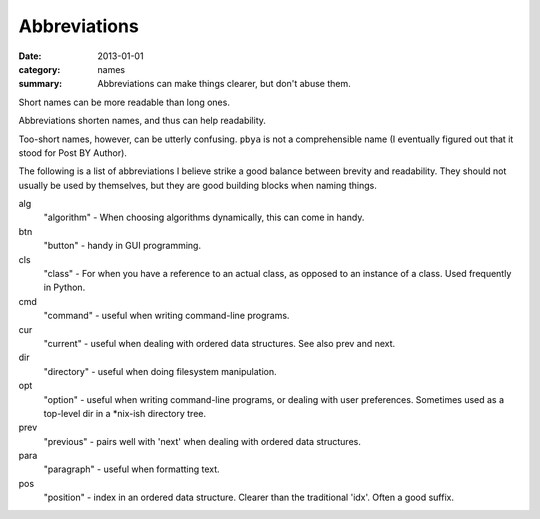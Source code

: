 Abbreviations
=============

:date: 2013-01-01
:category: names
:summary: Abbreviations can make things clearer, but don't abuse them.


Short names can be more readable than long ones.

Abbreviations shorten names, and thus can help readability.

Too-short names, however, can be utterly confusing. ``pbya`` is not a
comprehensible name (I eventually figured out that it stood for Post BY
Author).

The following is a list of abbreviations I believe strike a good balance
between brevity and readability. They should not usually be used by themselves,
but they are good building blocks when naming things.

alg
  "algorithm" - When choosing algorithms dynamically, this can come in handy.

btn
  "button" - handy in GUI programming.

cls
  "class" - For when you have a reference to an actual class, as opposed
  to an instance of a class. Used frequently in Python.

cmd
  "command" - useful when writing command-line programs.

cur
  "current" - useful when dealing with ordered data structures. See also prev
  and next.

dir
  "directory" - useful when doing filesystem manipulation.

opt
  "option" - useful when writing command-line programs, or dealing with user
  preferences. Sometimes used as a top-level dir in a \*nix-ish directory tree.

prev
  "previous" - pairs well with 'next' when dealing with ordered data
  structures.

para
  "paragraph" - useful when formatting text.

pos
  "position" - index in an ordered data structure. Clearer than the
  traditional 'idx'. Often a good suffix.
